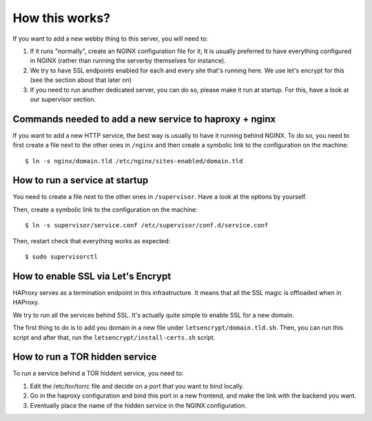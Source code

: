 How this works?
###############

If you want to add a new webby thing to this server, you will need to:

1. If it runs "normally", create an NGINX configuration file for it;
   It is usually preferred to have everything configured in NGINX (rather than
   running the serverby themselves for instance).
2. We try to have SSL endpoints enabled for each and every site that's running
   here. We use let's encrypt for this (see the section about that later on)
3. If you need to run another dedicated server, you can do so, please make it run
   at startup. For this, have a look at our supervisor section.

Commands needed to add a new service to haproxy + nginx
=======================================================

If you want to add a new HTTP service, the best way is usually to have it
running behind NGINX. To do so, you need to first create a file next to the
other ones in ``/nginx`` and then create a symbolic link to the configuration
on the machine::

    $ ln -s nginx/domain.tld /etc/nginx/sites-enabled/domain.tld

How to run a service at startup
===============================

You need to create a file next to the other ones in ``/supervisor``. Have a
look at the options by yourself.

Then, create a symbolic link to the configuration on the machine::

    $ ln -s supervisor/service.conf /etc/supervisor/conf.d/service.conf

Then, restart check that everything works as expected::
  
    $ sudo supervisorctl

How to enable SSL via Let's Encrypt
===================================

HAProxy serves as a termination endpoint in this infrastructure. It means that
all the SSL magic is offloaded when in HAProxy.

We try to run all the services behind SSL. It's actually quite simple to enable
SSL for a new domain.

The first thing to do is to add you domain in a new file under ``letsencrypt/domain.tld.sh``.
Then, you can run this script and after that, run the ``letsencrypt/install-certs.sh`` script.

How to run a TOR hidden service
===============================

To run a service behind a TOR hiddent service, you need to:

1. Edit the /etc/tor/torrc file and decide on a port that you want to bind locally.
2. Go in the haproxy configuration and bind this port in a new frontend, and
   make the link with the backend you want.
3. Eventually place the name of the hidden service in the NGINX configuration.
